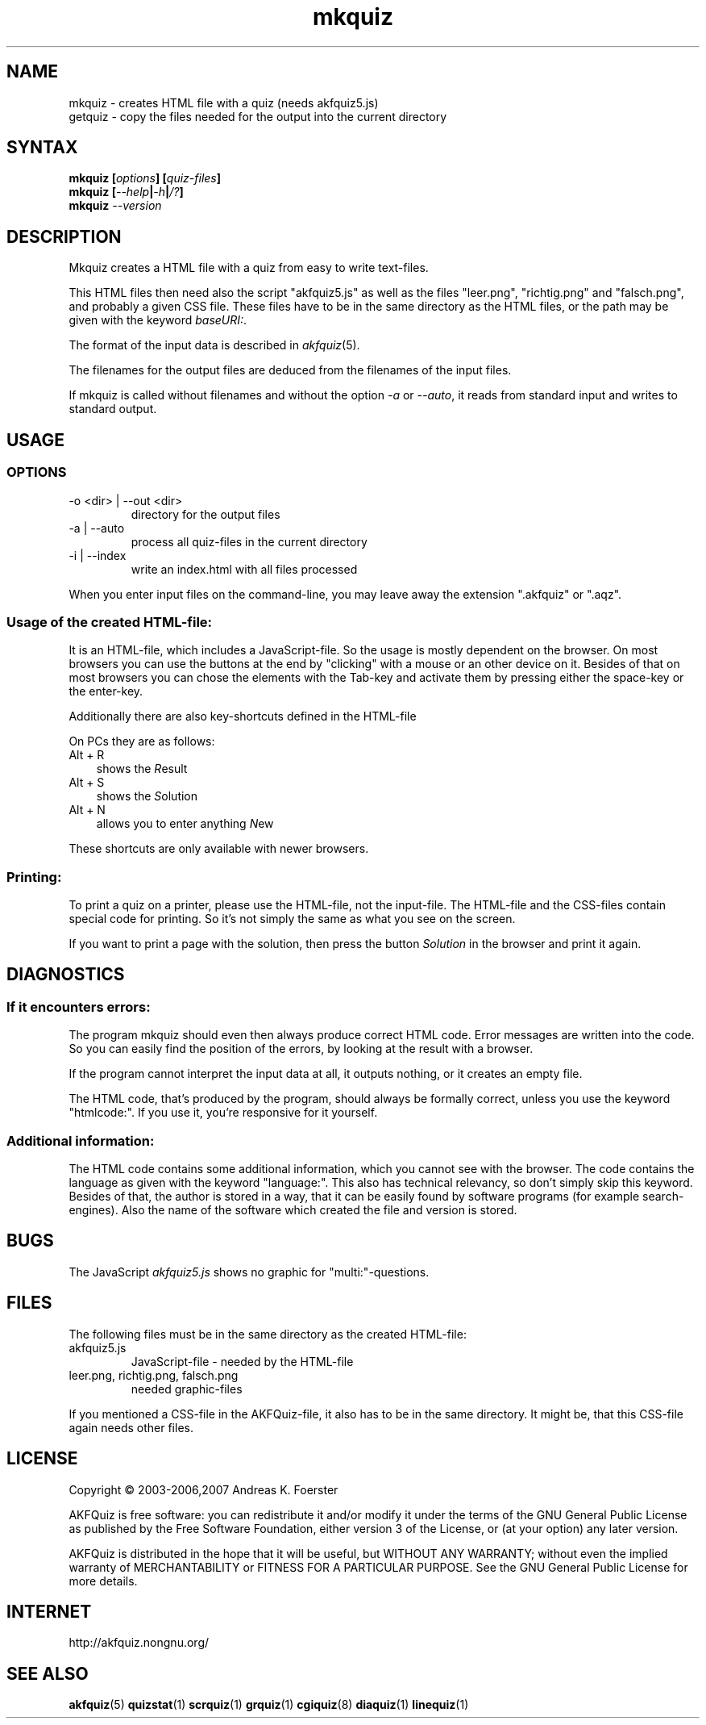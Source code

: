.\" Process this file with
.\" groff -man -Tlatin1 mkquiz.1
.\"
.TH "mkquiz" 1 "4.2.0" AKFQuiz

.SH NAME
mkquiz \- creates HTML file with a quiz (needs akfquiz5.js)
.br
getquiz \- copy the files needed for the output into the current directory

.SH SYNTAX
.BI "mkquiz [" "options" "] [" "quiz-files" "]"
.br
.BI "mkquiz [" --help | -h | /? ]
.br
.BI "mkquiz " --version

.SH DESCRIPTION

Mkquiz creates a HTML file with a quiz from easy to write text-files.

This HTML files then need also the script "akfquiz5.js" as well as the 
files "leer.png", "richtig.png" and "falsch.png", and probably a given 
CSS file. These files have to be in the same directory as the HTML 
files, or the path may be given with the keyword
.IR baseURI: .

The format of the input data is described in 
.IR akfquiz (5).

The filenames for the output files are deduced from the filenames of 
the input files.

If mkquiz is called without filenames and without the option 
.IR -a " or " --auto ,
it reads from standard input and writes to standard output.

.SH USAGE

.SS OPTIONS

.IP "-o <dir> | --out <dir>"
directory for the output files

.IP "-a | --auto"
process all quiz-files in the current directory

.IP "-i | --index"
write an index.html with all files processed

.RE
When you enter input files on the command-line, you may leave away 
the extension ".akfquiz" or ".aqz".

.SS Usage of the created HTML-file:

It is an HTML-file, which includes a JavaScript-file. So the usage is 
mostly dependent on the browser. On most browsers you can use the 
buttons at the end by "clicking" with a mouse or an other device on 
it. Besides of that on most browsers you can chose the elements with 
the Tab-key and activate them by pressing either the space-key or the 
enter-key.

Additionally there are also key-shortcuts defined in the HTML-file

On PCs they are as follows:
.TP 3
Alt + R
shows the 
.IR R esult
.TP 3
Alt + S
shows the 
.IR S olution
.TP 3
Alt + N
allows you to enter anything 
.IR N ew
.P

These shortcuts are only available with newer browsers.

.SS Printing:

To print a quiz on a printer, please use the HTML-file, not the 
input-file. The HTML-file and the CSS-files contain special code for 
printing. So it's not simply the same as what you see on the screen.

If you want to print a page with the solution, then press the button
.IR Solution
in the browser and print it again.

.SH DIAGNOSTICS

.SS If it encounters errors:

The program mkquiz should even then always produce correct HTML code.
Error messages are written into the code. So you can easily find the 
position of the errors, by looking at the result with a browser.

If the program cannot interpret the input data at all, it outputs 
nothing, or it creates an empty file.

The HTML code, that's produced by the program, should always be formally 
correct, unless you use the keyword "htmlcode:". If you use it, you're 
responsive for it yourself.

.SS Additional information:

The HTML code contains some additional information, which you cannot 
see with the browser.
The code contains the language as given with the keyword "language:".
This also has technical relevancy, so don't simply skip this keyword.
Besides of that, the author is stored in a way, that it can be easily 
found by software programs (for example search-engines). Also the 
name of the software which created the file and version is stored.

.SH BUGS

The JavaScript 
.I akfquiz5.js 
shows no graphic for "multi:"-questions.

.SH FILES

The following files must be in the same directory as the created 
HTML-file:

.IP akfquiz5.js
JavaScript-file - needed by the HTML-file

.IP "leer.png, richtig.png, falsch.png"
needed graphic-files
.P

If you mentioned a CSS-file in the AKFQuiz-file, it also has to be in the 
same directory. It might be, that this CSS-file again needs other 
files.

.SH LICENSE

Copyright \(co 2003-2006,2007 Andreas K. Foerster

AKFQuiz is free software: you can redistribute it and/or modify
it under the terms of the GNU General Public License as published by
the Free Software Foundation, either version 3 of the License, or
(at your option) any later version.

AKFQuiz is distributed in the hope that it will be useful,
but WITHOUT ANY WARRANTY; without even the implied warranty of
MERCHANTABILITY or FITNESS FOR A PARTICULAR PURPOSE.  See the
GNU General Public License for more details.


.SH INTERNET

http://akfquiz.nongnu.org/

.SH "SEE ALSO"
.BR akfquiz (5)
.BR quizstat (1)
.BR scrquiz (1)
.BR grquiz (1)
.BR cgiquiz (8)
.BR diaquiz (1)
.BR linequiz (1)
